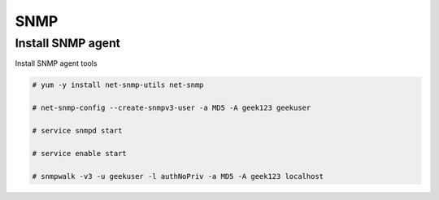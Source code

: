 
SNMP
====

Install SNMP agent
''''''''''''''''''

Install SNMP agent tools

.. code-block:: shell

   # yum -y install net-snmp-utils net-snmp
   
   # net-snmp-config --create-snmpv3-user -a MD5 -A geek123 geekuser
   
   # service snmpd start

   # service enable start
 
   # snmpwalk -v3 -u geekuser -l authNoPriv -a MD5 -A geek123 localhost
   
